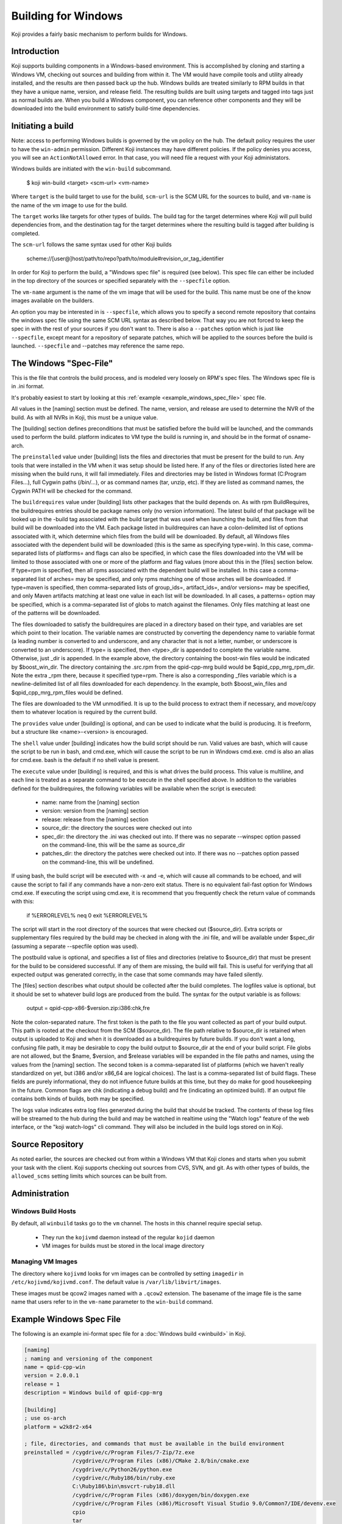 ====================
Building for Windows
====================

Koji provides a fairly basic mechanism to perform builds for Windows.

Introduction
============

Koji supports building components in a Windows-based environment.  This is
accomplished by cloning and starting a Windows VM, checking out sources and
building from within it.  The VM would have compile tools and utility already
installed, and the results are then passed back up the hub.  Windows builds are
treated similarly to RPM builds in that they have a unique name, version, and
release field.  The resulting builds are built using targets and tagged into tags
just as normal builds are.  When you build a Windows component, you can
reference other components and they will be downloaded into the build
environment to satisfy build-time dependencies.


Initiating a build
==================

Note: access to performing Windows builds is governed by the ``vm`` policy on the hub.
The default policy requires the user to have the ``win-admin`` permission.
Different Koji instances may have different policies.
If the policy denies you access, you will see an ``ActionNotAllowed`` error.
In that case, you will need file a request with your Koji administators.


Windows builds are initiated with the ``win-build`` subcommand.

..

    $ koji win-build <target> <scm-url> <vm-name>

Where ``target`` is the build target to use for the build,
``scm-url`` is the SCM URL for the sources to build,
and ``vm-name`` is the name of the vm image to use for the build.

The ``target`` works like targets for other types of builds.
The build tag for the target determines where Koji will pull build dependencies from,
and the destination tag for the target determines where the resulting build is tagged
after building is completed.

The ``scm-url`` follows the same syntax used for other Koji builds

..

    scheme://[user@]host/path/to/repo?path/to/module#revision_or_tag_identifier

In order for Koji to perform the build, a "Windows spec file" is required (see below).
This spec file can either be included in the top directory of the sources or specified
separately with the ``--specfile`` option.

The ``vm-name`` argument is the name of the vm image that will be used for the build.
This name must be one of the know images available on the builders.

An option you may be interested in is ``--specfile``, which allows you to specify a second
remote repository that contains the windows spec file using the same SCM URL syntax as
described below. That way you are not forced to keep the spec in with the rest of your
sources if you don't want to. There is also a ``--patches`` option which is just
like ``--specfile``, except meant for a repository of separate patches, which will
be applied to the sources before the build is launched. ``--specfile`` and
--patches may reference the same repo.


The Windows "Spec-File"
=======================

This is the file that controls the build process, and is modeled very loosely
on RPM's spec files. The Windows spec file is in .ini format.

It's probably easiest to start by looking at this
:ref:`example <example_windows_spec_file>` spec file.

All values in the [naming] section must be defined.
The name, version, and release are used to determine the NVR of the build.
As with all NVRs in Koji, this must be a unique value.

The [building] section defines preconditions that must be satisfied before the
build will be launched, and the commands used to perform the build.  platform
indicates to VM type the build is running in, and should be in the format of
osname-arch.


The ``preinstalled`` value under [building] lists the files and directories
that must be present for the build
to run.  Any tools that were installed in the VM when it was setup should be
listed here.  If any of the files or directories listed here are missing when
the build runs, it will fail immediately.  Files and directories may be listed
in Windows format (C:\Program Files\...), full Cygwin paths (/bin/...), or as
command names (tar, unzip, etc).  If they are listed as command names, the
Cygwin PATH will be checked for the command.


The ``buildrequires`` value under [building] lists other packages that
the build depends on.  As with rpm
BuildRequires, the buildrequires entries should be package names only (no
version information).  The latest build of that package will be looked up in
the -build tag associated with the build target that was used when launching
the build, and files from that build will be downloaded into the VM.  Each
package listed in buildrequires can have a colon-delimited list of options
associated with it, which determine which files from the build will be
downloaded.  By default, all Windows files associated with the dependent build
will be downloaded (this is the same as specifying type=win).  In this case,
comma-separated lists of platforms= and flags can also be specified, in which
case the files downloaded into the VM will be limited to those associated with
one or more of the platform and flag values (more about this in the [files]
section below.  If type=rpm is specified, then all rpms associated with the
dependent build will be installed.  In this case a comma-separated list of
arches= may be specified, and only rpms matching one of those arches will be
downloaded.  If type=maven is specified, then comma-separated lists of
group_ids=, artifact_ids=, and/or versions= may be specified, and only Maven
artifacts matching at least one value in each list will be downloaded.  In all
cases, a patterns= option may be specified, which is a comma-separated list of
globs to match against the filenames.  Only files matching at least one of the
patterns will be downloaded.


The files downloaded to satisfy the buildrequires are placed in a directory
based on their type, and variables are set which point to their location.  The
variable names are constructed by converting the dependency name to variable
format (a leading number is converted to and underscore, and any character that
is not a letter, number, or underscore is converted to an underscore).  If
type= is specified, then <type>_dir is appended to complete the variable name.
Otherwise, just _dir is appended.  In the example above, the directory
containing the boost-win files would be indicated by $boost_win_dir.  The
directory containing the .src.rpm from the qpid-cpp-mrg build would be
$qpid_cpp_mrg_rpm_dir.  Note the extra _rpm there, because it specified
type=rpm.  There is also a corresponding _files variable which is a
newline-delimited list of all files downloaded for each dependency.  In the
example, both $boost_win_files and $qpid_cpp_mrg_rpm_files would be defined.


The files are downloaded to the VM unmodified.  It is up to the build process
to extract them if necessary, and move/copy them to whatever location is
required by the current build.


The ``provides`` value under [building] is optional, and can be used to indicate what the build is
producing.  It is freeform, but a structure like <name>-<version> is
encouraged.


The ``shell`` value under [building] indicates how the build script should be run.
Valid values are
bash, which will cause the script to be run in bash, and cmd.exe, which will
cause the script to be run in Windows cmd.exe.  cmd is also an alias for
cmd.exe.  bash is the default if no shell value is present.


The ``execute`` value under [building] is required, and this is what drives the build process.
This value is multiline, and each line is treated as a separate command to be execute in the
shell specified above.  In addition to the variables defined for the buildrequires, the
following variables will be available when the script is executed:

  * name: name from the [naming] section
  * version: version from the [naming] section
  * release: release from the [naming] section
  * source_dir: the directory the sources were checked out into
  * spec_dir: the directory the .ini was checked out into.  If there was no separate --winspec
    option passed on the command-line, this will be the same as source_dir
  * patches_dir: the directory the patches were checked out into.  If there was no --patches
    option passed on the command-line, this will be undefined.


If using bash, the build script will be executed with -x and -e, which will
cause all commands to be echoed, and will cause the script to fail if any
commands have a non-zero exit status.  There is no equivalent fail-fast option
for Windows cmd.exe.  If executing the script using cmd.exe, it is recommend
that you frequently check the return value of commands with this:

..

    if %ERRORLEVEL% neq 0 exit %ERRORLEVEL%


The script will start in the root directory of the sources that were checked
out ($source_dir).  Extra scripts or supplementary files required by the build
may be checked in along with the .ini file, and will be available under
$spec_dir (assuming a separate --specfile option was used).


The postbuild value is optional, and specifies a list of files and directories
(relative to $source_dir) that must be present for the build to be considered
successful.  If any of them are missing, the build will fail.  This is useful
for verifying that all expected output was generated correctly, in the case
that some commands may have failed silently.


The [files] section describes what output should be collected after the build
completes. The logfiles value is optional, but it should be set to whatever
build logs are produced from the build. The syntax for the output variable is
as follows:

..

    output = qpid-cpp-x86-$version.zip:i386:chk,fre

Note the colon-separated nature. The first token is the path to the file you
want collected as part of your build output. This path is rooted at the
checkout from the SCM ($source_dir). The file path relative to $source_dir is
retained when output is uploaded to Koji and when it is downloaded as a
buildrequires by future builds.  If you don't want a long, confusing file path,
it may be desirable to copy the build output to $source_dir at the end of your
build script.  File globs are not allowed, but the $name, $version, and
$release variables will be expanded in the file paths and names, using the
values from the [naming] section. The second token is a comma-separated list of
platforms (which we haven't really standardized on yet, but i386 and/or x86_64
are logical choices).  The last is a comma-separated list of build flags. These
fields are purely informational, they do not influence future builds at this
time, but they do make for good housekeeping in the future.  Common flags are
chk (indicating a debug build) and fre (indicating an optimized build).  If an
output file contains both kinds of builds, both may be specified.


The logs value indicates extra log files generated during the build that should
be tracked.  The contents of these log files will be streamed to the hub during
the build and may be watched in realtime using the "Watch logs"
feature of the web interface, or the "koji watch-logs" cli command.
They will also be included in the build logs stored on in Koji.


Source Repository
=================

As noted earlier, the sources are checked out from within a Windows VM that
Koji clones and starts when you submit your task with the client. Koji supports
checking out sources from CVS, SVN, and git.
As with other types of builds, the ``allowed_scms`` setting limits which sources
can be built from.


Administration
==============

Windows Build Hosts
-------------------

By default, all ``winbuild`` tasks go to the ``vm`` channel.
The hosts in this channel require special setup.

 * They run the ``kojivmd`` daemon instead of the regular ``kojid`` daemon
 * VM images for builds must be stored in the local image directory


Managing VM Images
------------------

The directory where ``kojivmd`` looks for vm images can be controlled by setting ``imagedir``
in ``/etc/kojivmd/kojivmd.conf``. The default value is ``/var/lib/libvirt/images``.

These images must be qcow2 images named with a ``.qcow2`` extension. The basename of the
image file is the same name that users refer to in the ``vm-name`` parameter to the
``win-build`` command.

.. _example_windows_spec_file:

Example Windows Spec File
=========================

The following is an example ini-format spec file for a :doc:`Windows build <winbuild>` in Koji.

.. code-block:: ini

    [naming]
    ; naming and versioning of the component
    name = qpid-cpp-win
    version = 2.0.0.1
    release = 1
    description = Windows build of qpid-cpp-mrg

    [building]
    ; use os-arch
    platform = w2k8r2-x64

    ; file, directories, and commands that must be available in the build environment
    preinstalled = /cygdrive/c/Program Files/7-Zip/7z.exe
                   /cygdrive/c/Program Files (x86)/CMake 2.8/bin/cmake.exe
                   /cygdrive/c/Python26/python.exe
                   /cygdrive/c/Ruby186/bin/ruby.exe
                   C:\Ruby186\bin\msvcrt-ruby18.dll
                   /cygdrive/c/Program Files (x86)/doxygen/bin/doxygen.exe
                   /cygdrive/c/Program Files (x86)/Microsoft Visual Studio 9.0/Common7/IDE/devenv.exe
                   cpio
                   tar
                   patch
                   powershell

    ; To specify other components you need fetched to be able to build this, fill in a white-space
    ; delimited list of the other components you need by their names. Specific versions are not
    ; yet supported, the latest tagged will always be fetched.
    buildrequires = boost-win
                    qpid-cpp-mrg:type=rpm:arches=src

    ; what does this package provide?
    provides = qpid-cpp-win

    ; what shell are we running the commands below in?
    shell = bash

    ; what should we execute to build it?
    execute = read MAJOR MINOR REVISION BUILD < <(echo $version | tr . " ")
              pushd $boost_win_dir
              mkdir dist
              cd dist
              for z in ../boost-win-*.tar.bz2; do
                  tar xjf $z
              done
              popd
              PATH="/cygdrive/c/Program Files/7-Zip:$PATH"
              PATH="/cygdrive/c/Program Files (x86)/CMake 2.8/bin:$PATH"
              PATH="/cygdrive/c/Python26:$PATH"
              PATH="/cygdrive/c/Ruby186/bin:$PATH"
              PATH="/cygdrive/c/Program Files (x86)/doxygen/bin:$PATH"
              PATH="/cygdrive/c/Program Files (x86)/Microsoft Visual Studio 9.0/Common7/IDE:$PATH"
              export PATH
              # extract the tarball from the qpid-cpp-mrg rpm
              pushd $qpid_cpp_mrg_rpm_dir/src
              7z x qpid-cpp-*.src.rpm
              cpio -idmv < qpid-cpp-*.cpio
              popd
              mkdir source
              cd source
              tar xzf $qpid_cpp_mrg_rpm_dir/src/qpid-cpp-*.tar.gz
              cd qpid-cpp-*
              # apply patches
              for p in ../../*.patch; do
                  patch -p1 --fuzz=0 < $p
              done
              cd cpp
              cat <<EOF >> src/CMakeWinVersions.cmake
              set("winver_FILE_VERSION_N1" "$MAJOR")
              set("winver_FILE_VERSION_N2" "$MINOR")
              set("winver_FILE_VERSION_N3" "$REVISION")
              set("winver_FILE_VERSION_N4" "$BUILD")
              set("winver_PRODUCT_VERSION_N1" "$MAJOR")
              set("winver_PRODUCT_VERSION_N2" "$MINOR")
              set("winver_PRODUCT_VERSION_N3" "$REVISION")
              set("winver_PRODUCT_VERSION_N4" "$BUILD")
              EOF
              powershell -ExecutionPolicy unrestricted -File bld-winsdk.ps1 $(basename $(dirname $PWD)) $(cygpath -wa $boost_win_dir/dist/boost-win-*-32bit) $(cygpath -wa $boost_win_dir/dist/boost-win-*-64bit) $version
              mv ../../x86/qpid-cpp-x86-$version.zip ../../x64/qpid-cpp-x64-$version.zip ../../../

    ; list of files that must be present after the build for the build to be
    ; considered successful, but are not included in the list of build output
    postbuild =

    [files]
    ; all values in this section may be multi-line
    ; output files we're concerned with (specify paths relative to scm root)
    output = qpid-cpp-x86-$version.zip:i386:chk,fre
             qpid-cpp-x64-$version.zip:x86_64:chk,fre

    ; logs we should report
    logs =
